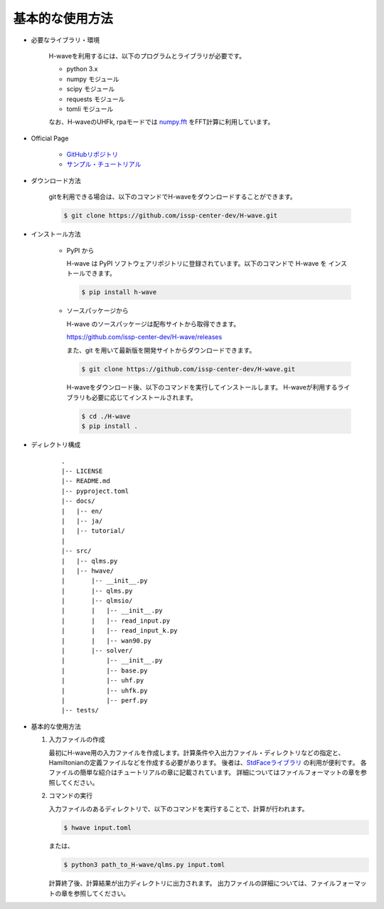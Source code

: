 ***********************************
基本的な使用方法
***********************************

- 必要なライブラリ・環境

    H-waveを利用するには、以下のプログラムとライブラリが必要です。

    - python 3.x
    - numpy モジュール
    - scipy モジュール
    - requests モジュール
    - tomli モジュール

    なお、H-waveのUHFk, rpaモードでは `numpy.fft <https://numpy.org/doc/stable/reference/generated/numpy.fft.fft.html>`_ をFFT計算に利用しています。

- Official Page

    - `GitHubリポジトリ <https://github.com/issp-center-dev/H-wave>`_

    - `サンプル・チュートリアル <https://isspns-gitlab.issp.u-tokyo.ac.jp/hwave-dev/hwave-gallery>`_

- ダウンロード方法

    gitを利用できる場合は、以下のコマンドでH-waveをダウンロードすることができます。

    .. code-block:: bash

       $ git clone https://github.com/issp-center-dev/H-wave.git

- インストール方法

    - PyPI から

      H-wave は PyPI ソフトウェアリポジトリに登録されています。以下のコマンドで H-wave を
      インストールできます。

      .. code-block:: bash

        $ pip install h-wave

    - ソースパッケージから

      H-wave のソースパッケージは配布サイトから取得できます。

      https://github.com/issp-center-dev/H-wave/releases

      また、git を用いて最新版を開発サイトからダウンロードできます。

      .. code-block:: bash

        $ git clone https://github.com/issp-center-dev/H-wave.git

      H-waveをダウンロード後、以下のコマンドを実行してインストールします。
      H-waveが利用するライブラリも必要に応じてインストールされます。

      .. code-block:: bash

        $ cd ./H-wave
        $ pip install .

- ディレクトリ構成

    ::

      .
      |-- LICENSE
      |-- README.md
      |-- pyproject.toml
      |-- docs/
      |   |-- en/
      |   |-- ja/
      |   |-- tutorial/
      |
      |-- src/
      |   |-- qlms.py
      |   |-- hwave/
      |       |-- __init__.py
      |       |-- qlms.py
      |       |-- qlmsio/
      |       |   |-- __init__.py
      |       |   |-- read_input.py
      |       |   |-- read_input_k.py
      |       |   |-- wan90.py
      |       |-- solver/
      |           |-- __init__.py
      |           |-- base.py
      |           |-- uhf.py
      |           |-- uhfk.py
      |           |-- perf.py
      |-- tests/
       
- 基本的な使用方法

  #. 入力ファイルの作成

     最初にH-wave用の入力ファイルを作成します。計算条件や入出力ファイル・ディレクトリなどの指定と、Hamiltonianの定義ファイルなどを作成する必要があります。
     後者は、`StdFaceライブラリ <https://github.com/issp-center-dev/StdFace>`_ の利用が便利です。
     各ファイルの簡単な紹介はチュートリアルの章に記載されています。
     詳細についてはファイルフォーマットの章を参照してください。

  #. コマンドの実行

     入力ファイルのあるディレクトリで、以下のコマンドを実行することで、計算が行われます。

     .. code-block:: bash

        $ hwave input.toml

     または、

     .. code-block:: bash

        $ python3 path_to_H-wave/qlms.py input.toml

     計算終了後、計算結果が出力ディレクトリに出力されます。
     出力ファイルの詳細については、ファイルフォーマットの章を参照してください。

